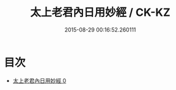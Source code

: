 #+TITLE: 太上老君內日用妙經 / CK-KZ

#+DATE: 2015-08-29 00:16:52.260111
* 目次
 - [[file:KR5c0026_000.txt][太上老君內日用妙經 0]]
